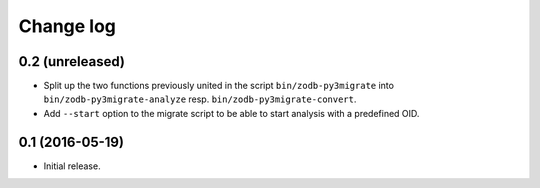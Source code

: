 ==========
Change log
==========

0.2 (unreleased)
================

- Split up the two functions previously united in the script
  ``bin/zodb-py3migrate`` into ``bin/zodb-py3migrate-analyze`` resp.
  ``bin/zodb-py3migrate-convert``.

- Add ``--start`` option to the migrate script to be able to start analysis
  with a predefined OID.


0.1 (2016-05-19)
================

* Initial release.
